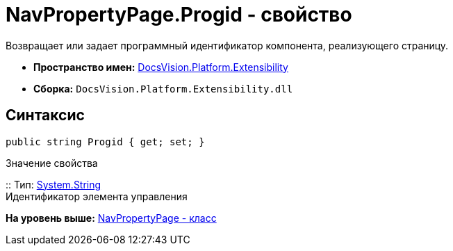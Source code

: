 = NavPropertyPage.Progid - свойство

Возвращает или задает программный идентификатор компонента, реализующего страницу.

* [.keyword]*Пространство имен:* xref:Extensibility_NS.adoc[DocsVision.Platform.Extensibility]
* [.keyword]*Сборка:* [.ph .filepath]`DocsVision.Platform.Extensibility.dll`

== Синтаксис

[source,pre,codeblock,language-csharp]
----
public string Progid { get; set; }
----

Значение свойства

::
  Тип: http://msdn.microsoft.com/ru-ru/library/system.string.aspx[System.String]
  +
  Идентификатор элемента управления

*На уровень выше:* xref:../../../../api/DocsVision/Platform/Extensibility/NavPropertyPage_CL.adoc[NavPropertyPage - класс]
